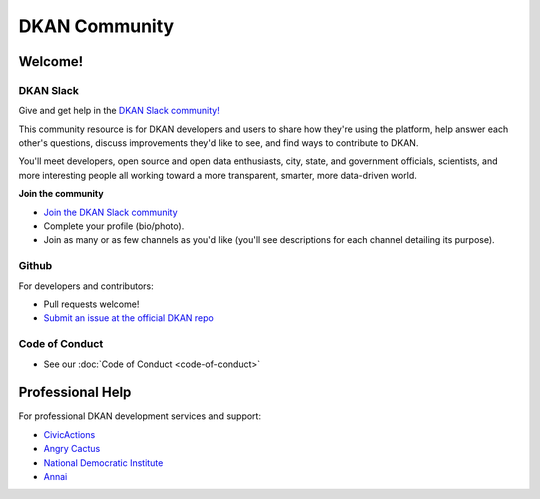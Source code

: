 DKAN Community
==============

Welcome!
--------

DKAN Slack
~~~~~~~~~~

Give and get help in the `DKAN Slack community! <https://dkan.slack.com/>`_

This community resource is for DKAN developers and users to share how they're using the platform, help answer each other's questions, discuss improvements they'd like to see, and find ways to contribute to DKAN.

You'll meet developers, open source and open data enthusiasts, city, state, and government officials, scientists, and more interesting people all working toward a more transparent, smarter, more data-driven world.

**Join the community**

- `Join the DKAN Slack community <https://dkansignup.herokuapp.com/>`_
- Complete your profile (bio/photo).
- Join as many or as few channels as you'd like (you'll see descriptions for each channel detailing its purpose).


Github
~~~~~~

For developers and contributors:

- Pull requests welcome!
- `Submit an issue at the official DKAN repo <https://github.com/NuCivic/dkan/issues/new>`_

Code of Conduct
~~~~~~~~~~~~~~~

- See our :doc:`Code of Conduct <code-of-conduct>`

Professional Help
-----------------

For professional DKAN development services and support:

- `CivicActions <https://civicactions.com/dkan>`_
- `Angry Cactus <http://www.angrycactus.biz/>`_
- `National Democratic Institute <https://www.nditech.org/project/dkan>`_
- `Annai <http://landing.dkan.annai.co.jp/>`_
